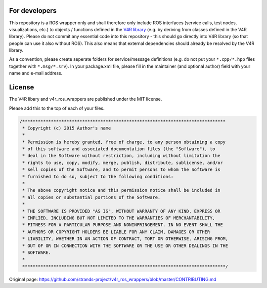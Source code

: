 For developers
==============

This repository is a ROS wrapper only and shall therefore only include
ROS interfaces (service calls, test nodes, visualizations, etc.) to
objects / functions defined in the `V4R
library <https://github.com/strands-project/v4r>`__ (e.g. by deriving
from classes defined in the V4R library). Please do not commit any
essential code into this repository - this should go directly into V4R
library (so that people can use it also without ROS). This also means
that external dependencies should already be resolved by the V4R
library.

As a convention, please create seperate folders for service/message
definitions (e.g. do not put your ``*.cpp/*.hpp`` files together with
``*.msg/*.srv``). In your package.xml file, please fill in the
maintainer (and optional author) field with your name and e-mail
address.

License
=======

The V4R libary and v4r\_ros\_wrappers are published under the MIT
license.

Please add this to the top of each of your files.

.. code:: cpp

    /******************************************************************************
     * Copyright (c) 2015 Author's name
     *
     * Permission is hereby granted, free of charge, to any person obtaining a copy
     * of this software and associated documentation files (the "Software"), to
     * deal in the Software without restriction, including without limitation the
     * rights to use, copy, modify, merge, publish, distribute, sublicense, and/or
     * sell copies of the Software, and to permit persons to whom the Software is
     * furnished to do so, subject to the following conditions:
     *
     * The above copyright notice and this permission notice shall be included in
     * all copies or substantial portions of the Software.
     *
     * THE SOFTWARE IS PROVIDED "AS IS", WITHOUT WARRANTY OF ANY KIND, EXPRESS OR
     * IMPLIED, INCLUDING BUT NOT LIMITED TO THE WARRANTIES OF MERCHANTABILITY,
     * FITNESS FOR A PARTICULAR PURPOSE AND NONINFRINGEMENT. IN NO EVENT SHALL THE
     * AUTHORS OR COPYRIGHT HOLDERS BE LIABLE FOR ANY CLAIM, DAMAGES OR OTHER
     * LIABILITY, WHETHER IN AN ACTION OF CONTRACT, TORT OR OTHERWISE, ARISING FROM,
     * OUT OF OR IN CONNECTION WITH THE SOFTWARE OR THE USE OR OTHER DEALINGS IN THE
     * SOFTWARE.
     *
     ******************************************************************************/



Original page: https://github.com/strands-project/v4r_ros_wrappers/blob/master/CONTRIBUTING.md